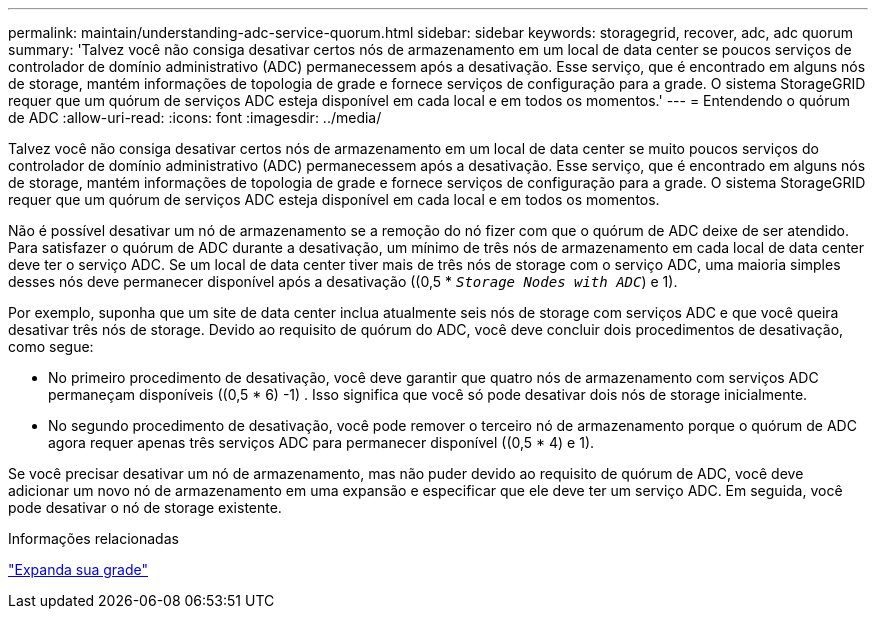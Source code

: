 ---
permalink: maintain/understanding-adc-service-quorum.html 
sidebar: sidebar 
keywords: storagegrid, recover, adc, adc quorum 
summary: 'Talvez você não consiga desativar certos nós de armazenamento em um local de data center se poucos serviços de controlador de domínio administrativo (ADC) permanecessem após a desativação. Esse serviço, que é encontrado em alguns nós de storage, mantém informações de topologia de grade e fornece serviços de configuração para a grade. O sistema StorageGRID requer que um quórum de serviços ADC esteja disponível em cada local e em todos os momentos.' 
---
= Entendendo o quórum de ADC
:allow-uri-read: 
:icons: font
:imagesdir: ../media/


[role="lead"]
Talvez você não consiga desativar certos nós de armazenamento em um local de data center se muito poucos serviços do controlador de domínio administrativo (ADC) permanecessem após a desativação. Esse serviço, que é encontrado em alguns nós de storage, mantém informações de topologia de grade e fornece serviços de configuração para a grade. O sistema StorageGRID requer que um quórum de serviços ADC esteja disponível em cada local e em todos os momentos.

Não é possível desativar um nó de armazenamento se a remoção do nó fizer com que o quórum de ADC deixe de ser atendido. Para satisfazer o quórum de ADC durante a desativação, um mínimo de três nós de armazenamento em cada local de data center deve ter o serviço ADC. Se um local de data center tiver mais de três nós de storage com o serviço ADC, uma maioria simples desses nós deve permanecer disponível após a desativação ((0,5 * `_Storage Nodes with ADC_`) e 1).

Por exemplo, suponha que um site de data center inclua atualmente seis nós de storage com serviços ADC e que você queira desativar três nós de storage. Devido ao requisito de quórum do ADC, você deve concluir dois procedimentos de desativação, como segue:

* No primeiro procedimento de desativação, você deve garantir que quatro nós de armazenamento com serviços ADC permaneçam disponíveis ((0,5 * 6) -1) . Isso significa que você só pode desativar dois nós de storage inicialmente.
* No segundo procedimento de desativação, você pode remover o terceiro nó de armazenamento porque o quórum de ADC agora requer apenas três serviços ADC para permanecer disponível ((0,5 * 4) e 1).


Se você precisar desativar um nó de armazenamento, mas não puder devido ao requisito de quórum de ADC, você deve adicionar um novo nó de armazenamento em uma expansão e especificar que ele deve ter um serviço ADC. Em seguida, você pode desativar o nó de storage existente.

.Informações relacionadas
link:../expand/index.html["Expanda sua grade"]
